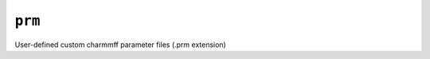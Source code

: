 .. _config_ref charmmff user_custom prm:

``prm``
-------



User-defined custom charmmff parameter files (.prm extension)

.. raw:: html

   <div class="autogen-footer">
     <p>This page was generated by ycleptic v2.0.1 on 2025-09-02.</p>
   </div>
